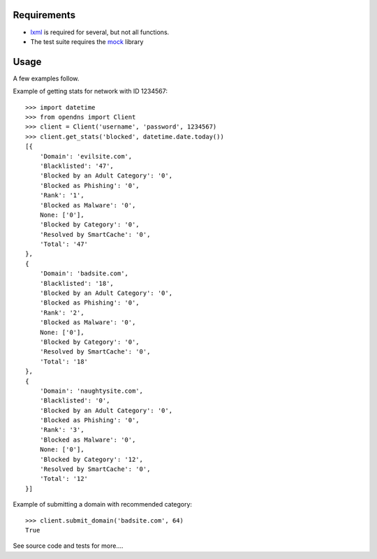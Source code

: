Requirements
============

- `lxml`_ is required for several, but not all functions.
- The test suite requires the `mock`_ library

.. _lxml: http://codespeak.net/lxml/
.. _mock: http://www.voidspace.org.uk/python/mock/

Usage
=====

A few examples follow.

Example of getting stats for network with ID 1234567::

    >>> import datetime
    >>> from opendns import Client
    >>> client = Client('username', 'password', 1234567)
    >>> client.get_stats('blocked', datetime.date.today())
    [{
        'Domain': 'evilsite.com',
        'Blacklisted': '47',
        'Blocked by an Adult Category': '0',
        'Blocked as Phishing': '0',
        'Rank': '1',
        'Blocked as Malware': '0',
        None: ['0'],
        'Blocked by Category': '0',
        'Resolved by SmartCache': '0',
        'Total': '47'
    },
    {
        'Domain': 'badsite.com',
        'Blacklisted': '18',
        'Blocked by an Adult Category': '0',
        'Blocked as Phishing': '0',
        'Rank': '2',
        'Blocked as Malware': '0',
        None: ['0'],
        'Blocked by Category': '0',
        'Resolved by SmartCache': '0',
        'Total': '18'
    },
    {
        'Domain': 'naughtysite.com',
        'Blacklisted': '0',
        'Blocked by an Adult Category': '0',
        'Blocked as Phishing': '0',
        'Rank': '3',
        'Blocked as Malware': '0',
        None: ['0'],
        'Blocked by Category': '12',
        'Resolved by SmartCache': '0',
        'Total': '12'
    }]
    

Example of submitting a domain with recommended category::

    >>> client.submit_domain('badsite.com', 64)
    True
    
See source code and tests for more....